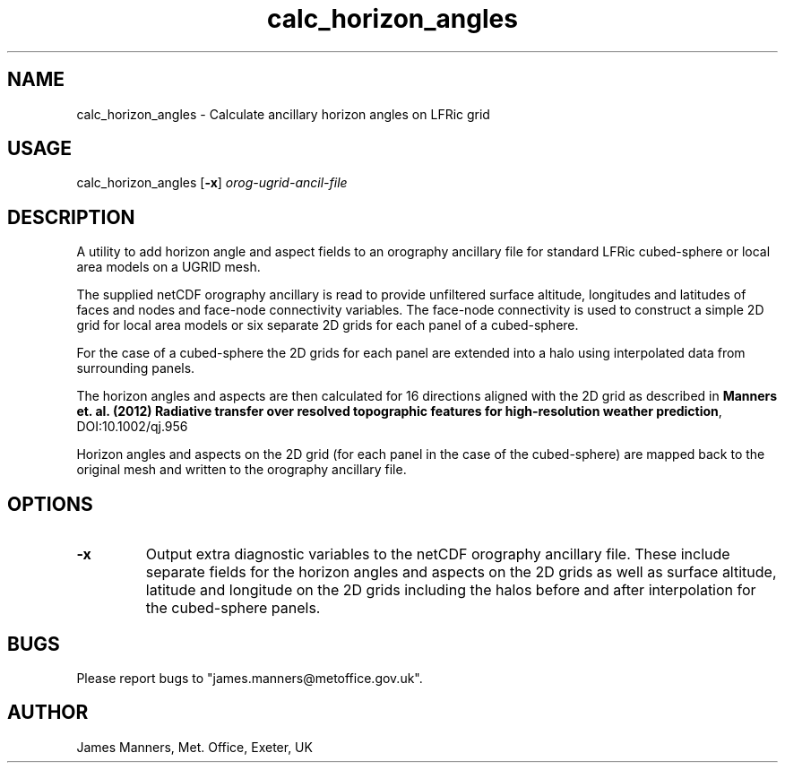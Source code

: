 .TH calc_horizon_angles 1 "18-1-2024"
.SH NAME
calc_horizon_angles \- Calculate ancillary horizon angles on LFRic grid
.SH USAGE
calc_horizon_angles [\fB\-x\fR] \fIorog\-ugrid\-ancil\-file\fR

.SH DESCRIPTION
A utility to add horizon angle and aspect fields to an orography ancillary file for standard LFRic cubed-sphere or local area models on a UGRID mesh.

The supplied netCDF orography ancillary is read to provide unfiltered surface altitude, longitudes and latitudes of faces and nodes and face-node connectivity variables. The face-node connectivity is used to construct a simple 2D grid for local area models or six separate 2D grids for each panel of a cubed-sphere.

For the case of a cubed-sphere the 2D grids for each panel are extended into a halo using interpolated data from surrounding panels.

The horizon angles and aspects are then calculated for 16 directions aligned with the 2D grid as described in \fBManners et. al. (2012) Radiative transfer over resolved topographic features for high-resolution weather prediction\fR, DOI:10.1002/qj.956

Horizon angles and aspects on the 2D grid (for each panel in the case of the cubed-sphere) are mapped back to the original mesh and written to the orography ancillary file.

.SH OPTIONS

.LP

.TP
\fB\-x\fR 
Output extra diagnostic variables to the netCDF orography ancillary file. These include separate fields for the horizon angles and aspects on the 2D grids as well as surface altitude, latitude and longitude on the 2D grids including the halos before and after interpolation for the cubed-sphere panels.

.SH BUGS
Please report bugs to "james.manners@metoffice.gov.uk".

.SH AUTHOR
James Manners, Met. Office, Exeter, UK

